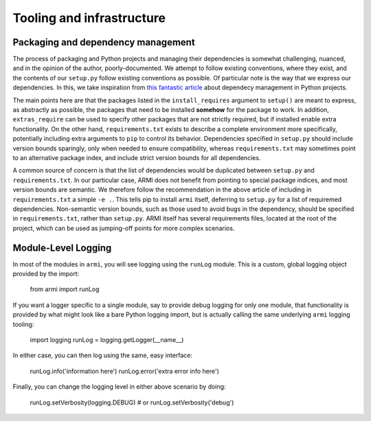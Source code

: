 Tooling and infrastructure
==========================

Packaging and dependency management
^^^^^^^^^^^^^^^^^^^^^^^^^^^^^^^^^^^
The process of packaging and Python projects and managing their dependencies is
somewhat challenging, nuanced, and in the opinion of the author, poorly-documented.
We attempt to follow existing conventions, where they exist, and the contents of our
``setup.py`` follow existing conventions as possible. Of particular note is the way that
we express our dependencies. In this, we take inspiration from `this fantastic article
<https://caremad.io/posts/2013/07/setup-vs-requirement/>`_
about dependecy management in Python projects.

The main points here are that the packages listed in the ``install_requires`` argument to
``setup()`` are meant to express, as abstractly as possible, the packages that need to
be installed **somehow** for the package to work. In addition, ``extras_require`` can be
used to specify other packages that are not strictly required, but if installed enable
extra functionality. On the other hand, ``requirements.txt`` exists to describe a
complete environment more specifically, potentially including extra arguments to ``pip``
to control its behavior. Dependencies specified in ``setup.py`` should include version
bounds sparingly, only when needed to ensure compatibility, whereas ``requirements.txt``
may sometimes point to an alternative package index, and include strict version bounds
for all dependencies.

A common source of concern is that the list of dependencies would be duplicated between
``setup.py`` and ``requirements.txt``. In our particular case, ARMI does not benefit
from pointing to special package indices, and most version bounds are semantic. We
therefore follow the recommendation in the above article of including in
``requirements.txt`` a simple ``-e .``. This tells pip to install ``armi`` itself,
deferring to ``setup.py`` for a list of requiremed dependencies. Non-semantic version
bounds, such as those used to avoid bugs in the dependency, should be specified in
``requirements.txt``, rather than ``setup.py``. ARMI itself has several requirements
files, located at the root of the project, which can be used as jumping-off points for
more complex scenarios.

Module-Level Logging
^^^^^^^^^^^^^^^^^^^^
In most of the modules in ``armi``, you will see logging using the ``runLog`` module.
This is a custom, global logging object provided by the import:

    from armi import runLog

If you want a logger specific to a single module, say to provide debug logging for only
one module, that functionality is provided by what might look like a bare Python logging
import, but is actually calling the same underlying ``armi`` logging tooling:

    import logging
    runLog = logging.getLogger(__name__)

In either case, you can then log using the same, easy interface:

    runLog.info('information here')
    runLog.error('extra error info here')

Finally, you can change the logging level in either above scenario by doing:

    runLog.setVerbosity(logging.DEBUG)
    # or
    runLog.setVerbosity('debug')
